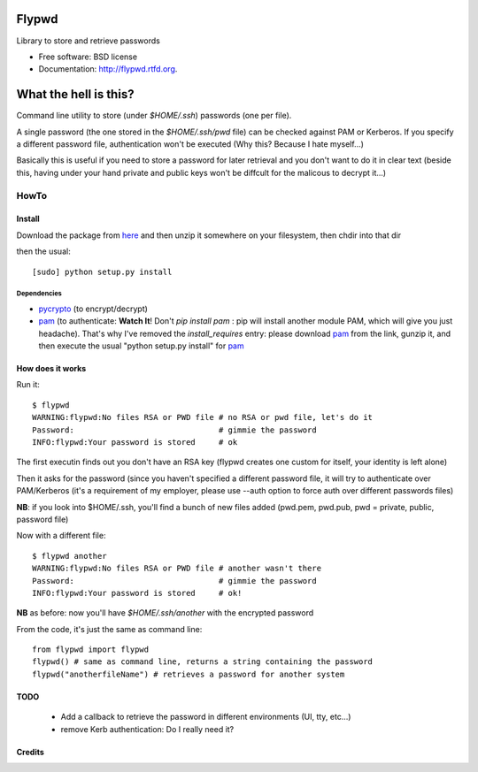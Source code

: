 ===============================
Flypwd
===============================

.. image:: https://badge.fury.io/py/flypwd.png
        :target: http://badge.fury.io/py/flypwd
    
.. image:: https://travis-ci.org/giupo/flypwd.png?branch=master
        :target: https://travis-ci.org/giupo/flypwd

.. image:: https://pypip.in/d/flypwd/badge.png
        :target: https://pypi.python.org/pypi/flypwd


Library to store and retrieve passwords

* Free software: BSD license
* Documentation: http://flypwd.rtfd.org.

======================
What the hell is this?
======================

Command line utility to store (under *$HOME/.ssh*) passwords (one per file).

A single password (the one stored in the *$HOME/.ssh/pwd* file) can be checked 
against PAM or Kerberos. If you specify a different password file, authentication
won't be executed (Why this? Because I hate myself...)

Basically this is useful if you need to store a password for later retrieval and
you don't want to do it in clear text (beside this, having under your hand 
private and public keys won't be diffcult for the malicous to decrypt it...)

HowTo
=====

Install
-------

Download the package from `here`_ and then unzip it somewhere on your 
filesystem, then chdir into that dir

then the usual::

    [sudo] python setup.py install

Dependencies
~~~~~~~~~~~~
- `pycrypto`_ (to encrypt/decrypt)
- `pam`_ (to authenticate: **Watch It**! Don't `pip install pam` : pip will install another module PAM, which will give you just headache). That's why I've removed the *install_requires* entry: please download `pam`_ from the link, gunzip it, and then execute the usual "python setup.py install" for `pam`_
                                    
How does it works
-----------------

Run it::

    $ flypwd               
    WARNING:flypwd:No files RSA or PWD file # no RSA or pwd file, let's do it
    Password:                               # gimmie the password
    INFO:flypwd:Your password is stored     # ok
    
The first executin finds out you don't have an RSA key (flypwd creates one custom for itself, your identity is left alone)

Then it asks for the password (since you haven't specified a different password file, it will try to authenticate over PAM/Kerberos (it's a requirement of my employer, please use --auth option to force auth over different passwords files)

**NB**: if you look into $HOME/.ssh, you'll find a bunch of new files added (pwd.pem, pwd.pub, pwd = private, public, password file)

Now with a different file::
 
     $ flypwd another
     WARNING:flypwd:No files RSA or PWD file # another wasn't there
     Password:                               # gimmie the password
     INFO:flypwd:Your password is stored     # ok!

**NB** as before: now you'll have *$HOME/.ssh/another* with the encrypted password

From the code, it's just the same as command line::

     from flypwd import flypwd
     flypwd() # same as command line, returns a string containing the password
     flypwd("anotherfileName") # retrieves a password for another system
  
TODO
----

 - Add a callback to retrieve the password in different environments (UI, tty, etc...)

 - remove Kerb authentication: Do I really need it?

Credits
-------
.. _here: http://github.com/giupo/flypwd
.. _pycrypto: https://pypi.python.org/pypi/pycrypto
.. _pam: https://pypi.python.org/pypi/pam
.. _Buildout: http://www.buildout.org/
.. _Distribute: http://pypi.python.org/pypi/distribute
.. _`modern-package-template`: http://pypi.python.org/pypi/modern-package-template
